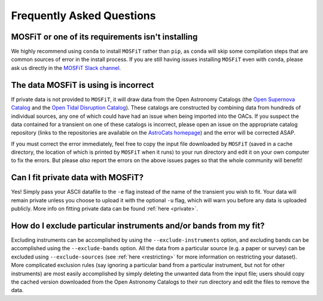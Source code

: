 .. _faq:

==========================
Frequently Asked Questions
==========================

--------------------------------------------------
MOSFiT or one of its requirements isn't installing
--------------------------------------------------

We highly recommend using ``conda`` to install ``MOSFiT`` rather than ``pip``, as ``conda`` will skip some compilation steps that are common sources of error in the install process. If you are still having issues installing ``MOSFiT`` even with ``conda``, please ask us directly in the `MOSFiT Slack channel <https://astrochats.slack.com/messages/mosfit>`_.

-------------------------------------
The data MOSFiT is using is incorrect
-------------------------------------

If private data is not provided to ``MOSFiT``, it will draw data from the Open Astronomy Catalogs (the `Open Supernova Catalog <https://sne.space>`_ and the `Open Tidal Disruption Catalog <https://tde.space>`_). These catalogs are constructed by combining data from hundreds of individual sources, any one of which could have had an issue when being imported into the OACs. If you suspect the data contained for a transient on one of these catalogs is incorrect, please open an issue on the appropriate catalog repository (links to the repositories are available on the `AstroCats homepage <https://astrocats.space>`_) and the error will be corrected ASAP.

If you must correct the error immediately, feel free to copy the input file downloaded by ``MOSFiT`` (saved in a cache directory, the location of which is printed by ``MOSFiT`` when it runs) to your run directory and edit it on your own computer to fix the errors. But please *also* report the errors on the above issues pages so that the whole community will benefit!

-----------------------------------
Can I fit private data with MOSFiT?
-----------------------------------

Yes! Simply pass your ASCII datafile to the ``-e`` flag instead of the name of the transient you wish to fit. Your data will remain private unless you choose to upload it with the optional ``-u`` flag, which will warn you before any data is uploaded publicly. More info on fitting private data can be found :ref:`here <private>`.

-----------------------------------------------------------------
How do I exclude particular instruments and/or bands from my fit?
-----------------------------------------------------------------

Excluding instruments can be accomplished by using the ``--exclude-instruments`` option, and excluding bands can be accomplished using the ``--exclude-bands`` option. All the data from a particular source (e.g. a paper or survey) can be excluded using ``--exclude-sources`` (see :ref:`here <restricting>` for more information on restricting your dataset). More complicated exclusion rules (say ignoring a particular band from a particular instrument, but not for other instruments) are most easily accomplished by simply deleting the unwanted data from the input file; users should copy the cached version downloaded from the Open Astronomy Catalogs to their run directory and edit the files to remove the data.
